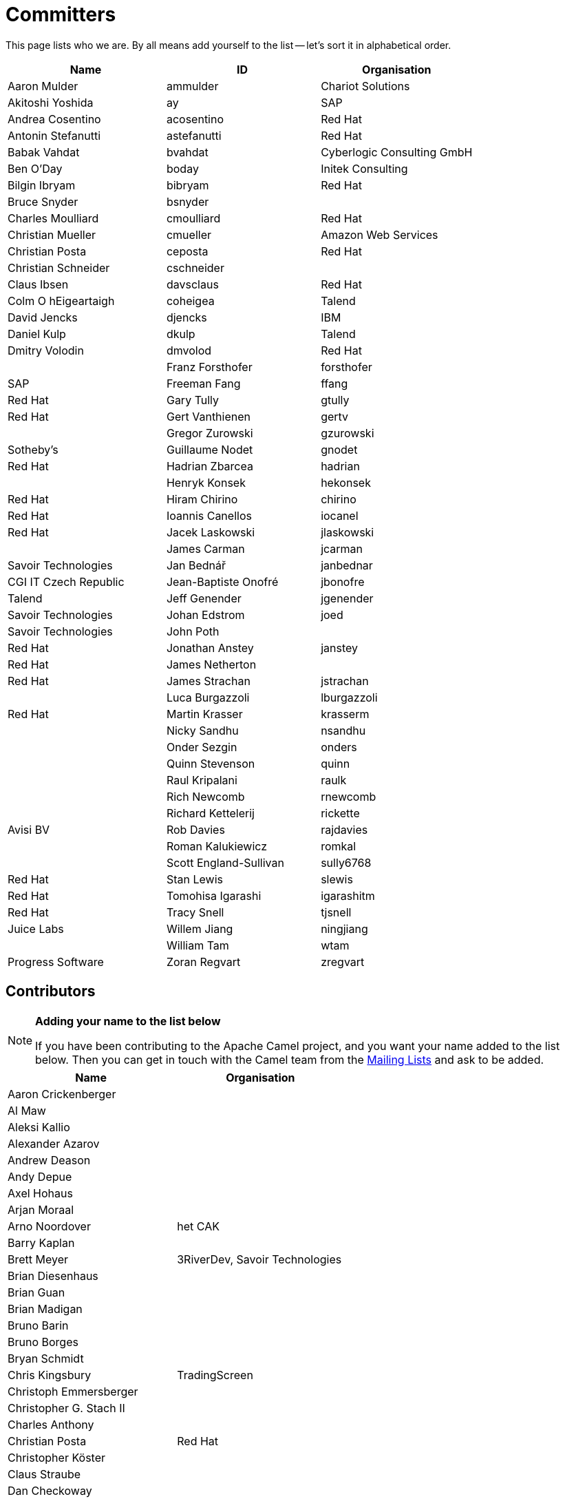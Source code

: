 [[Team-Committers]]
= Committers

This page lists who we are. By all means add yourself to the list -- let's
sort it in alphabetical order.

[width="100%",cols="34%,33%,33%",options="header",]
|=================================================
|Name |ID |Organisation
|Aaron Mulder |ammulder |Chariot Solutions
|Akitoshi Yoshida |ay |SAP
|Andrea Cosentino |acosentino |Red Hat
|Antonin Stefanutti |astefanutti |Red Hat
|Babak Vahdat |bvahdat |Cyberlogic Consulting GmbH
|Ben O'Day |boday |Initek Consulting
|Bilgin Ibryam |bibryam |Red Hat
|Bruce Snyder |bsnyder | 
|Charles Moulliard |cmoulliard |Red Hat
|Christian Mueller |cmueller |Amazon Web Services
|Christian Posta |ceposta |Red Hat
|Christian Schneider |cschneider | 
|Claus Ibsen |davsclaus |Red Hat
|Colm O hEigeartaigh |coheigea |Talend
|David Jencks |djencks |IBM
|Daniel Kulp |dkulp |Talend
|Dmitry Volodin | dmvolod | Red Hat |
|Franz Forsthofer |forsthofer |SAP
|Freeman Fang |ffang |Red Hat
|Gary Tully |gtully |Red Hat
|Gert Vanthienen |gertv | 
|Gregor Zurowski |gzurowski |Sotheby's
|Guillaume Nodet |gnodet |Red Hat
|Hadrian Zbarcea |hadrian | 
|Henryk Konsek |hekonsek |Red Hat
|Hiram Chirino |chirino |Red Hat
|Ioannis Canellos |iocanel |Red Hat
|Jacek Laskowski |jlaskowski | 
|James Carman |jcarman |Savoir Technologies
|Jan Bednář |janbednar |CGI IT Czech Republic
|Jean-Baptiste Onofré |jbonofre |Talend
|Jeff Genender |jgenender |Savoir Technologies
|Johan Edstrom |joed |Savoir Technologies
|John Poth |  |Red Hat
|Jonathan Anstey |janstey |Red Hat
|James Netherton |  |Red Hat
|James Strachan |jstrachan | 
|Luca Burgazzoli |lburgazzoli |Red Hat
|Martin Krasser |krasserm | 
|Nicky Sandhu |nsandhu | 
|Onder Sezgin |onders | 
|Quinn Stevenson |quinn | 
|Raul Kripalani |raulk | 
|Rich Newcomb |rnewcomb | 
|Richard Kettelerij |rickette |Avisi BV
|Rob Davies |rajdavies | 
|Roman Kalukiewicz |romkal | 
|Scott England-Sullivan |sully6768 |Red Hat
|Stan Lewis |slewis |Red Hat
|Tomohisa Igarashi |igarashitm |Red Hat
|Tracy Snell |tjsnell |Juice Labs
|Willem Jiang |ningjiang | 
|William Tam |wtam |Progress Software
|Zoran Regvart |zregvart |Red Hat
|=================================================

[[Team-Contributors]]
== Contributors

[NOTE]
====
*Adding your name to the list below*

If you have been contributing to the Apache Camel project, and you want
your name added to the list below. Then you can get in touch with the
Camel team from the xref:mailing-lists.adoc[Mailing Lists] and ask to be
added.
====

[width="100%",cols="50%,50%",options="header",]
|===========================================
|Name |Organisation
|Aaron Crickenberger | 
|Al Maw | 
|Aleksi Kallio | 
|Alexander Azarov |
|Andrew Deason | 
|Andy Depue | 
|Axel Hohaus | 
|Arjan Moraal | 
|Arno Noordover |het CAK
|Barry Kaplan | 
|Brett Meyer |3RiverDev, Savoir Technologies
|Brian Diesenhaus | 
|Brian Guan | 
|Brian Madigan | 
|Bruno Barin | 
|Bruno Borges | 
|Bryan Schmidt | 
|Chris Kingsbury |TradingScreen
|Christoph Emmersberger | 
|Christopher G. Stach II | 
|Charles Anthony | 
|Christian Posta |Red Hat
|Christopher Köster | 
|Claus Straube | 
|Dan Checkoway | 
|Dennis Byrne |Thoughtworks
|Dimitrios Liapis |
|Erik Onnen | 
|Fabrizio Spataro |Bizmate
|Fernando Ribeiro | 
|Gert Vanthienen | 
|Glen Klyuzner |Tullib
|Hakan Guleryuz |ASPone
|James Chamberlain | 
|James Zhang | 
|Jamie McCrindle | 
|Jason Anderson | 
|Jason Carreira | 
|Jason Sherman | 
|Jérôme Delagnes | 
|Jeff Sparkes | 
|Jeff Lansing |SYS Technologies
|Jeremy Volkman | 
|Joe Fernandez |TTM
|John Heitmann | 
|Jonathan Cook |BBC
|Juraj Tomasov | 
|Kevin Ross | 
|Kranti Parisa | 
|Leo Pechersky | 
|Li Ma | 
|Lars Heinemann |Red Hat
|Lauri Lehmijoki | 
|Lauri Kimmel | 
|Marco Buss |product + concept
|Marco Luebcke | 
|Mark Bucayan | 
|Mark Timmings | 
|Mario Siegenthaler | 
|Mathieu Lalonde | 
|Mats Henricson | 
|Matt Hoffman | 
|Matthew Vincent | 
|Mathew Kuppe |360 Treasury Systems
|Mike Perham | 
|Mitko Kolev |InterComponentWare AG
|Neil Clayton |Royal Bank of Scotland
|Neil Thorne | 
|Nick Reid |Evolution
|Niklas Gustavsson | 
|Ning Li | 
|Noah Nordrum | 
|Oliver Belikan | 
|Ozgur Cetinturk | 
|Paul Smith | 
|Paul Wai | 
|Pawel Tucholski | 
|Peter Henning | 
|Przemyslaw Budzik | 
|Radek Sedmak | 
|Reuben Garrett | 
|Robert Liguori |Solentus
|Robin Roos |Dresdner Kleinwort Wasserstein
|Ross Mason | 
|Sachin Handiekar | 
|Sami Dalouche | 
|Sanjiv Jivan | 
|Steven Marcus | 
|Taariq Levack | 
|Tadayoshi Sato |Red Hat
|Taylor Gautier | 
|Thomas Heller | 
|Trevor Pounds | 
|Viral Gohel |Red Hat
|Xueqiang Mi | 
|===========================================
